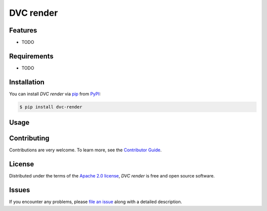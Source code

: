 DVC render
==========

|PyPI| |Status| |Python Version| |License|

|Tests| |Codecov| |pre-commit| |Black|

.. |PyPI| image:: https://img.shields.io/pypi/v/dvc-render.svg
   :target: https://pypi.org/project/dvc-render/
   :alt: PyPI
.. |Status| image:: https://img.shields.io/pypi/status/dvc-render.svg
   :target: https://pypi.org/project/dvc-render/
   :alt: Status
.. |Python Version| image:: https://img.shields.io/pypi/pyversions/dvc-render
   :target: https://pypi.org/project/dvc-render
   :alt: Python Version
.. |License| image:: https://img.shields.io/pypi/l/dvc-render
   :target: https://opensource.org/licenses/Apache-2.0
   :alt: License
.. |Tests| image:: https://github.com/iterative/dvc-render/workflows/Tests/badge.svg
   :target: https://github.com/iterative/dvc-render/actions?workflow=Tests
   :alt: Tests
.. |Codecov| image:: https://codecov.io/gh/iterative/dvc-render/branch/main/graph/badge.svg
   :target: https://app.codecov.io/gh/iterative/dvc-render
   :alt: Codecov
.. |pre-commit| image:: https://img.shields.io/badge/pre--commit-enabled-brightgreen?logo=pre-commit&logoColor=white
   :target: https://github.com/pre-commit/pre-commit
   :alt: pre-commit
.. |Black| image:: https://img.shields.io/badge/code%20style-black-000000.svg
   :target: https://github.com/psf/black
   :alt: Black


Features
--------

* TODO


Requirements
------------

* TODO


Installation
------------

You can install *DVC render* via pip_ from PyPI_:

.. code:: console

   $ pip install dvc-render


Usage
-----


Contributing
------------

Contributions are very welcome.
To learn more, see the `Contributor Guide`_.


License
-------

Distributed under the terms of the `Apache 2.0 license`_,
*DVC render* is free and open source software.


Issues
------

If you encounter any problems,
please `file an issue`_ along with a detailed description.


.. _Apache 2.0 license: https://opensource.org/licenses/Apache-2.0
.. _PyPI: https://pypi.org/
.. _file an issue: https://github.com/iterative/dvc-render/issues
.. _pip: https://pip.pypa.io/
.. github-only
.. _Contributor Guide: CONTRIBUTING.rst
